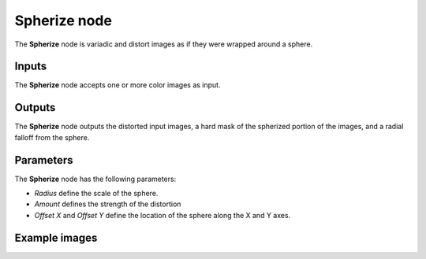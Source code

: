 Spherize node
~~~~~~~~~~~~~

The **Spherize** node is variadic and distort images as if they were wrapped around a sphere.

.. image:: images/node_transform_spherize.png
	:align: center

Inputs
++++++

The **Spherize** node accepts one or more color images as input.

Outputs
+++++++

The **Spherize** node outputs the distorted input images, a hard mask of the spherized portion of the images, and a radial falloff from the sphere.

Parameters
++++++++++

The **Spherize** node has the following parameters:

* *Radius* define the scale of the sphere.

* *Amount* defines the strength of the distortion

* *Offset X* and *Offset Y* define the location of the sphere along the X and Y axes.

Example images
++++++++++++++

.. image:: images/node_spherize_samples.png
	:align: center
